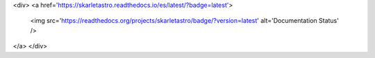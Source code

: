 .. raw:: html
<div>
<a href='https://skarletastro.readthedocs.io/es/latest/?badge=latest'>
    <img src='https://readthedocs.org/projects/skarletastro/badge/?version=latest' alt='Documentation Status' />
</a>
</div>
